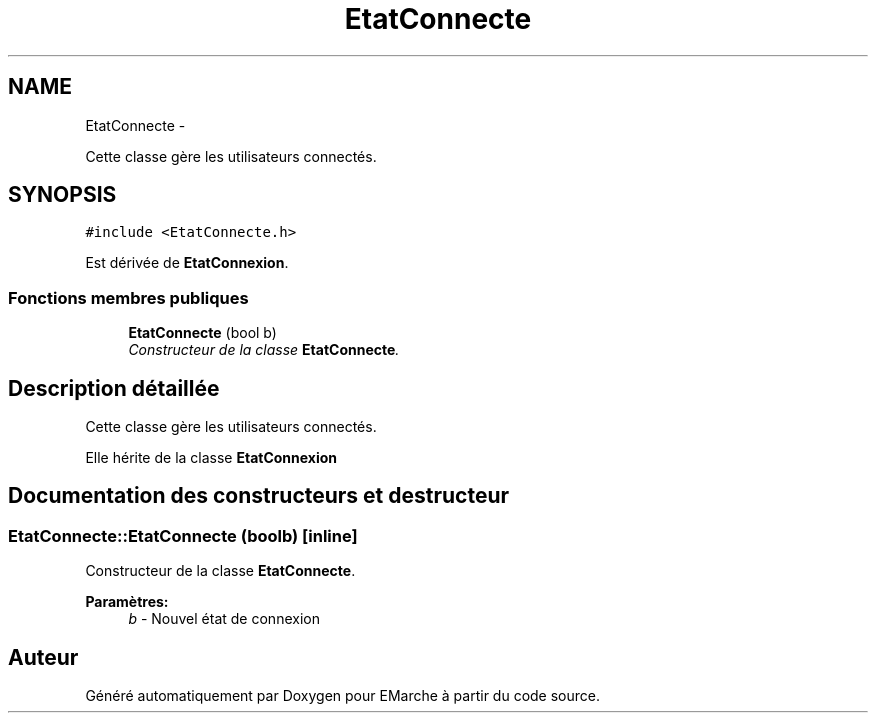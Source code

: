 .TH "EtatConnecte" 3 "Jeudi 17 Décembre 2015" "Version dernière version" "EMarche" \" -*- nroff -*-
.ad l
.nh
.SH NAME
EtatConnecte \- 
.PP
Cette classe gère les utilisateurs connectés\&.  

.SH SYNOPSIS
.br
.PP
.PP
\fC#include <EtatConnecte\&.h>\fP
.PP
Est dérivée de \fBEtatConnexion\fP\&.
.SS "Fonctions membres publiques"

.in +1c
.ti -1c
.RI "\fBEtatConnecte\fP (bool b)"
.br
.RI "\fIConstructeur de la classe \fBEtatConnecte\fP\&. \fP"
.in -1c
.SH "Description détaillée"
.PP 
Cette classe gère les utilisateurs connectés\&. 

Elle hérite de la classe \fBEtatConnexion\fP 
.SH "Documentation des constructeurs et destructeur"
.PP 
.SS "EtatConnecte::EtatConnecte (boolb)\fC [inline]\fP"

.PP
Constructeur de la classe \fBEtatConnecte\fP\&. 
.PP
\fBParamètres:\fP
.RS 4
\fIb\fP - Nouvel état de connexion 
.RE
.PP


.SH "Auteur"
.PP 
Généré automatiquement par Doxygen pour EMarche à partir du code source\&.
